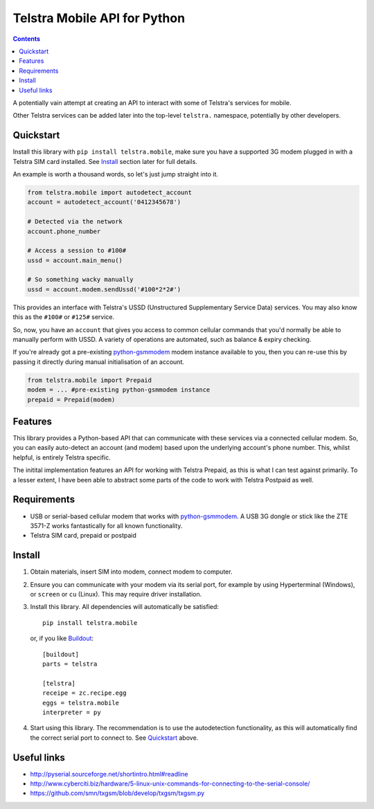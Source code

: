 Telstra Mobile API for Python
=============================

.. contents::

A potentially vain attempt at creating an API to interact with some of
Telstra's services for mobile.  

Other Telstra services can be added later into the top-level ``telstra.``
namespace, potentially by other developers. 

Quickstart
----------

Install this library with ``pip install telstra.mobile``, make sure
you have a supported 3G modem plugged in with a Telstra SIM card 
installed. See Install_ section later for full details.

An example is worth a thousand words, so let's just jump straight into
it.  

.. code:: python

    from telstra.mobile import autodetect_account
    account = autodetect_account('0412345678')

    # Detected via the network
    account.phone_number

    # Access a session to #100#
    ussd = account.main_menu()

    # So something wacky manually
    ussd = account.modem.sendUssd('#100*2*2#')

This provides an interface with Telstra's USSD (Unstructured Supplementary
Service Data) services. You may also know this as the ``#100#`` or ``#125#``
service.

So, now, you have an ``account`` that gives you access to common cellular
commands that you'd normally be able to manually perform with USSD. A variety
of operations are automated, such as balance & expiry checking.

If you're already got a pre-existing `python-gsmmodem`_ modem instance
available to you, then you can re-use this by passing it directly during
manual initialisation of an account.

.. code:: python

    from telstra.mobile import Prepaid
    modem = ... #pre-existing python-gsmmodem instance
    prepaid = Prepaid(modem)

Features
--------

This library provides a Python-based API that can communicate with these
services via a connected cellular modem.  So, you can easily auto-detect an
account (and modem) based upon the underlying account's phone number. This,
whilst helpful, is entirely Telstra specific.

The initital implementation features an API for working with Telstra Prepaid,
as this is what I can test against primarily.  To a lesser extent, I have
been able to abstract some parts of the code to work with Telstra Postpaid
as well.

Requirements
------------

* USB or serial-based cellular modem that works with `python-gsmmodem
  <https://github.com/faucamp/python-gsmmodem>`_.  A USB 3G dongle or stick
  like the ZTE 3571-Z works fantastically for all known functionality.
* Telstra SIM card, prepaid or postpaid

Install
-------

#. Obtain materials, insert SIM into modem, connect modem to computer.

#. Ensure you can communicate with your modem via its serial port, for 
   example by using Hyperterminal (Windows), or ``screen`` or ``cu`` (Linux).
   This may require driver installation.  

#. Install this library.  All dependencies will automatically be satisfied::

       pip install telstra.mobile

   or, if you like `Buildout <http://buildout.org>`_::

       [buildout]
       parts = telstra

       [telstra]
       receipe = zc.recipe.egg
       eggs = telstra.mobile
       interpreter = py

#. Start using this library. The recommendation is to use the autodetection
   functionality, as this will automatically find the correct serial port
   to connect to. See `Quickstart`_ above.


Useful links
------------

* http://pyserial.sourceforge.net/shortintro.html#readline

* http://www.cyberciti.biz/hardware/5-linux-unix-commands-for-connecting-to-the-serial-console/

* https://github.com/smn/txgsm/blob/develop/txgsm/txgsm.py
